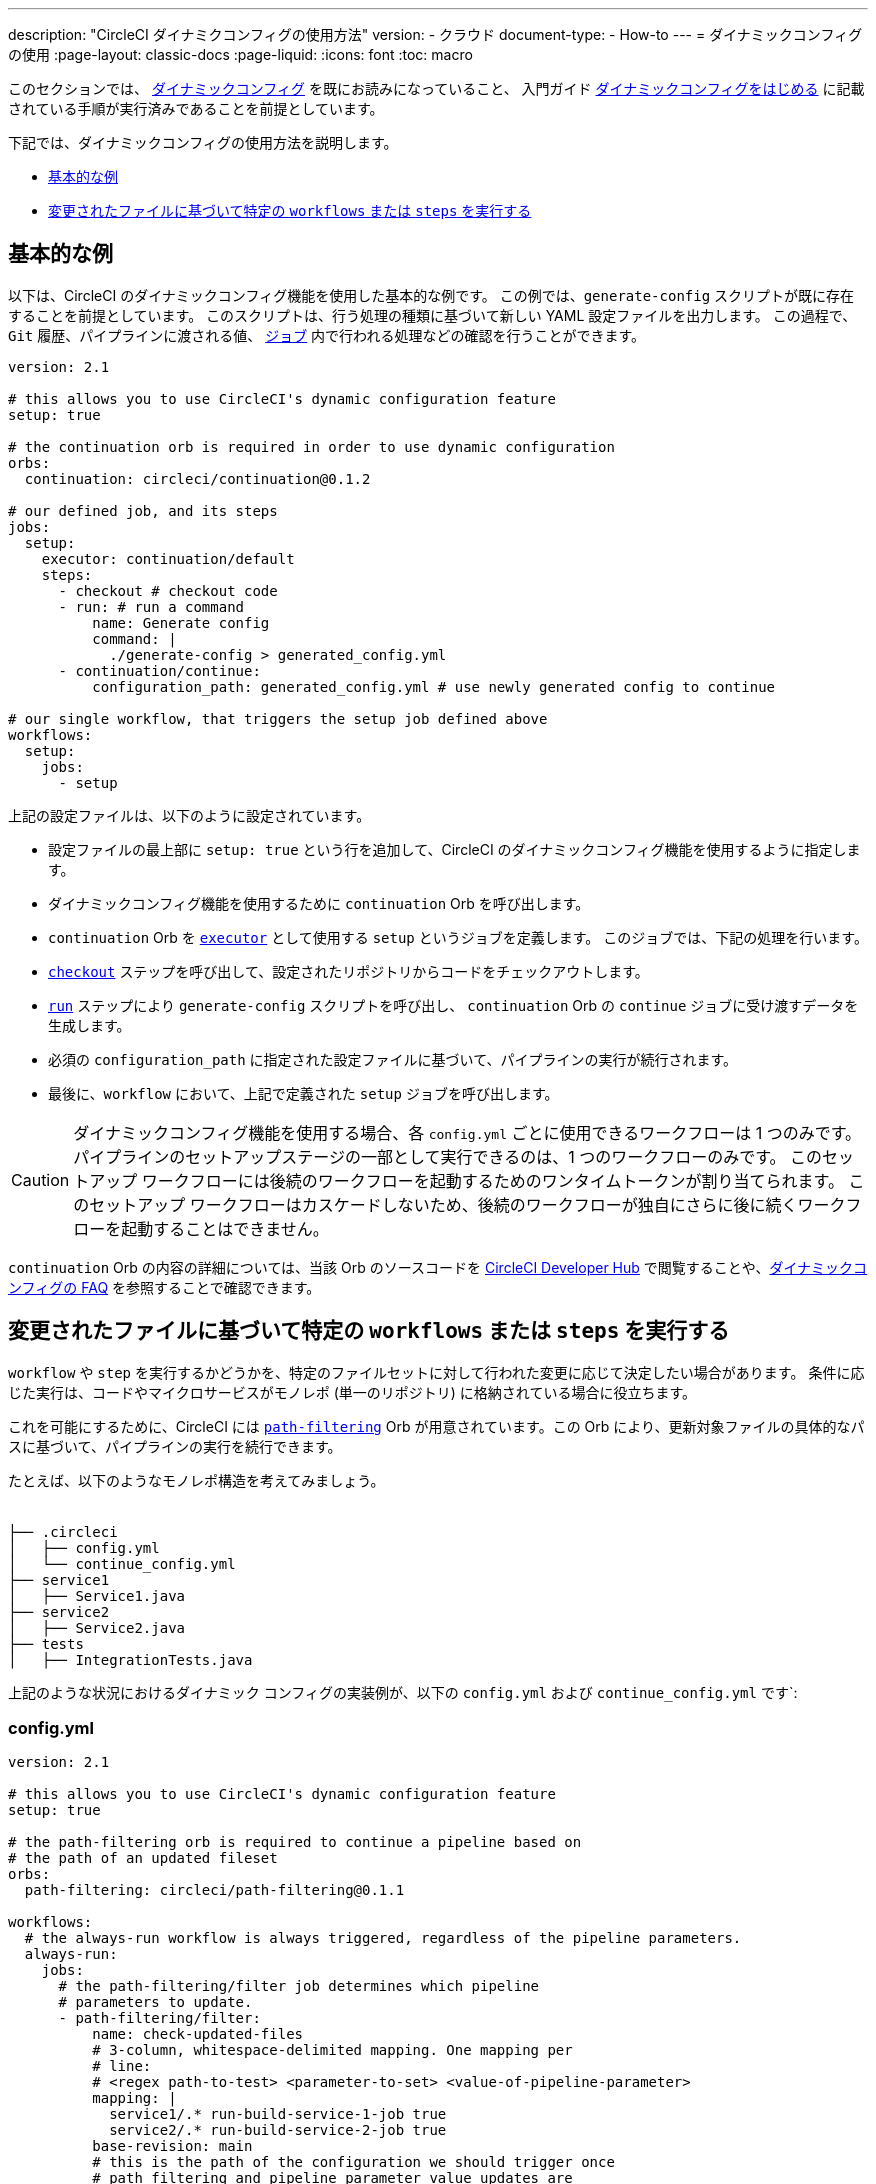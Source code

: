 ---

description: "CircleCI ダイナミクコンフィグの使用方法"
version:
- クラウド
document-type:
- How-to
---
= ダイナミックコンフィグの使用
:page-layout: classic-docs
:page-liquid:
:icons: font
:toc: macro

:toc-title:

このセクションでは、 <<dynamic-config#,ダイナミックコンフィグ>> を既にお読みになっていること、
入門ガイド <<dynamic-config#getting-started-with-dynamic-config-in-circleci,ダイナミックコンフィグをはじめる>> に記載されている手順が実行済みであることを前提としています。

下記では、ダイナミックコンフィグの使用方法を説明します。

- <<a-basic-example>>
- <<execute-specific-workflows-or-steps-based-on-which-files-are-modified>>


[#a-basic-example]
== 基本的な例

以下は、CircleCI のダイナミックコンフィグ機能を使用した基本的な例です。
この例では、`generate-config` スクリプトが既に存在することを前提としています。 このスクリプトは、行う処理の種類に基づいて新しい YAML 設定ファイルを出力します。
この過程で、`Git` 履歴、パイプラインに渡される値、 <<configuration-reference#jobs,`ジョブ`>> 内で行われる処理などの確認を行うことができます。

[source,yaml]
----
version: 2.1

# this allows you to use CircleCI's dynamic configuration feature
setup: true

# the continuation orb is required in order to use dynamic configuration
orbs:
  continuation: circleci/continuation@0.1.2

# our defined job, and its steps
jobs:
  setup:
    executor: continuation/default
    steps:
      - checkout # checkout code
      - run: # run a command
          name: Generate config
          command: |
            ./generate-config > generated_config.yml
      - continuation/continue:
          configuration_path: generated_config.yml # use newly generated config to continue

# our single workflow, that triggers the setup job defined above
workflows:
  setup:
    jobs:
      - setup
----

上記の設定ファイルは、以下のように設定されています。

- 設定ファイルの最上部に `setup: true` という行を追加して、CircleCI のダイナミックコンフィグ機能を使用するように指定します。
- ダイナミックコンフィグ機能を使用するために `continuation` Orb を呼び出します。
- `continuation` Orb を <<executor-intro#,`executor`>> として使用する `setup` というジョブを定義します。 このジョブでは、下記の処理を行います。
- <<configuration-reference#checkout,`checkout`>> ステップを呼び出して、設定されたリポジトリからコードをチェックアウトします。
- <<configuration-reference#run,`run`>> ステップにより `generate-config` スクリプトを呼び出し、 `continuation` Orb の `continue` ジョブに受け渡すデータを生成します。
- 必須の `configuration_path` に指定された設定ファイルに基づいて、パイプラインの実行が続行されます。
- 最後に、`workflow` において、上記で定義された `setup` ジョブを呼び出します。

CAUTION: ダイナミックコンフィグ機能を使用する場合、各 `config.yml` ごとに使用できるワークフローは 1 つのみです。
パイプラインのセットアップステージの一部として実行できるのは、1 つのワークフローのみです。 このセットアップ ワークフローには後続のワークフローを起動するためのワンタイムトークンが割り当てられます。 このセットアップ ワークフローはカスケードしないため、後続のワークフローが独自にさらに後に続くワークフローを起動することはできません。

`continuation` Orb の内容の詳細については、当該 Orb のソースコードを https://circleci.com/developer/orbs/orb/circleci/continuation?version=0.1.2[CircleCI Developer Hub] で閲覧することや、<<dynamic-config#dynamic-config-faqs,ダイナミックコンフィグの FAQ>> を参照することで確認できます。

[#execute-specific-workflows-or-steps-based-on-which-files-are-modified]
== 変更されたファイルに基づいて特定の `workflows` または `steps` を実行する

`workflow` や `step` を実行するかどうかを、特定のファイルセットに対して行われた変更に応じて決定したい場合があります。
条件に応じた実行は、コードやマイクロサービスがモノレポ (単一のリポジトリ) に格納されている場合に役立ちます。

これを可能にするために、CircleCI には link:https://circleci.com/developer/ja/orbs/orb/circleci/path-filtering[`path-filtering`] Orb が用意されています。この Orb により、更新対象ファイルの具体的なパスに基づいて、パイプラインの実行を続行できます。

たとえば、以下のようなモノレポ構造を考えてみましょう。

[source,shell]
----
　
├── .circleci
│   ├── config.yml
│   └── continue_config.yml
├── service1
│   ├── Service1.java
├── service2
│   ├── Service2.java
├── tests
│   ├── IntegrationTests.java
----

上記のような状況におけるダイナミック コンフィグの実装例が、以下の `config.yml` および `continue_config.yml` です`:

[#config]
=== config.yml

[source,yaml]
----
version: 2.1

# this allows you to use CircleCI's dynamic configuration feature
setup: true

# the path-filtering orb is required to continue a pipeline based on
# the path of an updated fileset
orbs:
  path-filtering: circleci/path-filtering@0.1.1

workflows:
  # the always-run workflow is always triggered, regardless of the pipeline parameters.
  always-run:
    jobs:
      # the path-filtering/filter job determines which pipeline
      # parameters to update.
      - path-filtering/filter:
          name: check-updated-files
          # 3-column, whitespace-delimited mapping. One mapping per
          # line:
          # <regex path-to-test> <parameter-to-set> <value-of-pipeline-parameter>
          mapping: |
            service1/.* run-build-service-1-job true
            service2/.* run-build-service-2-job true
          base-revision: main
          # this is the path of the configuration we should trigger once
          # path filtering and pipeline parameter value updates are
          # complete. In this case, we are using the parent dynamic
          # configuration itself.
          config-path: .circleci/continue_config.yml
----

[#continueconfig]
=== continue_config.yml

[source,yaml]
----
version: 2.1

orbs:
  maven: circleci/maven@1.2.0

# the default pipeline parameters, which will be updated according to
# the results of the path-filtering orb
parameters:
  run-build-service-1-job:
    type: boolean
    default: false
  run-build-service-2-job:
    type: boolean
    default: false

# here we specify our workflows, most of which are conditionally
# executed based upon pipeline parameter values. Each workflow calls a
# specific job defined above, in the jobs section.
workflows:
  # when pipeline parameter, run-build-service-1-job is true, the
  # build-service-1 job is triggered.
  service-1:
    when: << pipeline.parameters.run-build-service-1-job >>
    jobs:
      - maven/test:
          name: build-service-1
          command: 'install -DskipTests'
          app_src_directory: 'service1'
  # when pipeline parameter, run-build-service-2-job is true, the
  # build-service-2 job is triggered.
  service-2:
    when: << pipeline.parameters.run-build-service-2-job >>
    jobs:
      - maven/test:
          name: build-service-2
          command: 'install -DskipTests'
          app_src_directory: 'service2'
  # when pipeline parameter, run-build-service-1-job OR
  # run-build-service-2-job is true, run-integration-tests job is
  # triggered. see:
  # https://circleci.com/docs/configuration-reference/#logic-statements
  # for more information.
  run-integration-tests:
    when:
      or: [<< pipeline.parameters.run-build-service-1-job >>, << pipeline.parameters.run-build-service-2-job >>]
    jobs:
      - maven/test:
          name: run-integration-tests
          command: '-X verify'
          app_src_directory: 'tests'
----

上記の例では、以下のような要素が実装されています:

- 設定ファイルの最上部に `setup: true` という行を追加して、CircleCI のダイナミックコンフィグ機能を使用するように指定します。
- `path-filtering` Orb と `maven` Orb を呼び出して、使用できるようにします。
- `run-build-service-1-job` と `run-build-service-2-job` という 2 つのブール値パイプラインパラメーターを定義します。
- `check-updated-files` 、`build-service-1` 、`build-service-2` 、`run-integration-tests` という 4 つのジョブを定義します。
- `check-updated-files` ジョブ: `path-filtering` Orb を使用して、指定されたファイルパスのどのファイルに変更が加えられたのかを判断します。 また、指定されたパイプラインパラメーターに所定の値を設定します。 今回は、変更されたファイルに応じて各種 maven コマンドがトリガーされるようにしています。
- `build-service-1` ジョブ: `maven` Orb を使用して service1 コードのコンパイルとインストールを行います。 テストはスキップします。
- `build-service-2` ジョブ: `maven` Orb を使用して service2 コードのコンパイルとインストールを行います。 テストはスキップします。
- `run-integration-tests` ジョブ: `maven` Orb を使用して結合テストを行います。
- 以下の 4 つのワークフローを定義します。 そのうち、3 つのワークフローは条件に従って実行されます。
- `service-1` ワークフロー: run-build-service-1-job にマッピングされたパイプラインパラメータの値が `true` の場合に `build-service-1` ジョブをトリガーします。
- `service-2` ワークフロー: run-build-service-2-job にマッピングされたパイプラインパラメータの値が `true` の場合に `build-service-2` ジョブをトリガーします。
- `run-integration-tests` ワークフロー: path-filtering` Orb の実行結果に基づいて `run-build-service-1-job` または `run-build-service-2-job` パイプラインパラメータの値が `true` に更新された場合に実行されます。
- `check-updated-files` ワークフロー: このパイプラインがトリガーされた場合に必ず実行されます。

利用可能な要素と必須パラメーターの詳細については、`path-filtering` link:https://circleci.com/developer/ja/orbs/orb/circleci/path-filtering[Orb のドキュメント] を参照してください。